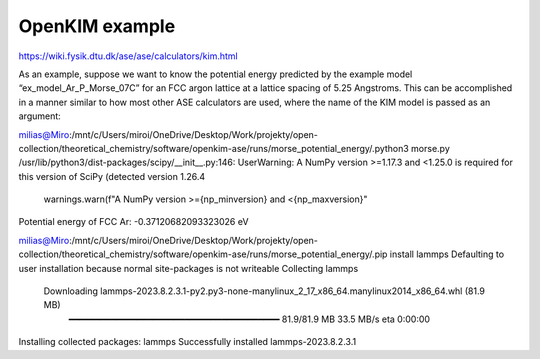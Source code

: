 OpenKIM example
===============

https://wiki.fysik.dtu.dk/ase/ase/calculators/kim.html


As an example, suppose we want to know the potential energy predicted by the example model “ex_model_Ar_P_Morse_07C” for an FCC argon lattice at a lattice spacing of 5.25 Angstroms. This can be accomplished in a manner similar to how most other ASE calculators are used, where the name of the KIM model is passed as an argument:

milias@Miro:/mnt/c/Users/miroi/OneDrive/Desktop/Work/projekty/open-collection/theoretical_chemistry/software/openkim-ase/runs/morse_potential_energy/.python3 morse.py
/usr/lib/python3/dist-packages/scipy/__init__.py:146: UserWarning: A NumPy version >=1.17.3 and <1.25.0 is required for this version of SciPy (detected version 1.26.4
  warnings.warn(f"A NumPy version >={np_minversion} and <{np_maxversion}"
Potential energy of FCC Ar: -0.37120682093323026 eV


milias@Miro:/mnt/c/Users/miroi/OneDrive/Desktop/Work/projekty/open-collection/theoretical_chemistry/software/openkim-ase/runs/morse_potential_energy/.pip install lammps
Defaulting to user installation because normal site-packages is not writeable
Collecting lammps
  Downloading lammps-2023.8.2.3.1-py2.py3-none-manylinux_2_17_x86_64.manylinux2014_x86_64.whl (81.9 MB)
     ━━━━━━━━━━━━━━━━━━━━━━━━━━━━━━━━━━━━━━━━ 81.9/81.9 MB 33.5 MB/s eta 0:00:00
Installing collected packages: lammps
Successfully installed lammps-2023.8.2.3.1
